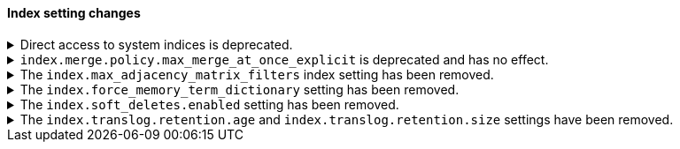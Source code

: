 [discrete]
[[breaking_80_index_setting_changes]]
==== Index setting changes

//NOTE: The notable-breaking-changes tagged regions are re-used in the
//Installation and Upgrade Guide

//tag::notable-breaking-changes[]
[[deprecation-system-indices]]
.Direct access to system indices is deprecated.
[%collapsible]
====
*Details* +
Directly accessing system indices is deprecated, and may be prevented in a
future version. If you must access a system index, create a security role with
an index permission that targets the specific index and set the
`allow_restricted_indices` permission to `true`. Refer to 
{ref}/defining-roles.html#roles-indices-priv[indices privileges] for
information on adding this permission to an index privilege.
*Impact* +
Accessing system indices directly results in warnings in the header of API
responses. If available, use {kib} or the associated feature's {es} APIs to manage the data
that you want to access.
====

[[deprecate-max-merge-at-once-explicit-setting]]
.`index.merge.policy.max_merge_at_once_explicit` is deprecated and has no effect.
[%collapsible]
====
*Details* +
The `index.merge.policy.max_merge_at_once_explicit` index setting is deprecated
and has no effect.

Previously, you could specify `index.merge.policy.max_merge_at_once_explicit` to
set the maximum number of segments to merge at the same time during a force
merge or when expunging deleted documents. In 8.0, this number is unlimited,
regardless of the setting.

*Impact* +
Specifying `index.merge.policy.max_merge_at_once_explicit` will have no effect
but will generate deprecation warnings.

To avoid these deprecation warnings, discontinue use of the setting. Don't
specify the setting when creating new indices, and remove the setting from
index and component templates.

To remove the setting from an existing data stream or index, specify the
setting's value as `null` using the update index settings API.

[source,console]
----
PUT my-index-000001/_settings
{
  "index.merge.policy.max_merge_at_once_explicit": null
}
----
// TEST[setup:my_index]

====

[[index-max-adjacency-matrix-filters-removed]]
.The `index.max_adjacency_matrix_filters` index setting has been removed.
[%collapsible]
====
*Details* +
The `index.max_adjacency_matrix_filters` index setting has been removed.
Previously, you could use this setting to configure the maximum number of
filters for the
{ref}/search-aggregations-bucket-adjacency-matrix-aggregation.html[adjacency
matrix aggregation]. The `indices.query.bool.max_clause_count` index setting now
determines the maximum number of filters for the aggregation.

*Impact* +
Discontinue use of the `index.max_adjacency_matrix_filters` index setting.

Requests that include the index setting will return an error. If you upgrade a
cluster with a 7.x index that already contains the setting, {es} will
{ref}/archived-settings.html#archived-index-settings[archive the setting].

Remove the index setting from index and component templates. Attempts to use a
template that contains the setting will fail and return an error. This includes
automated operations, such the {ilm-init} rollover action.
====

.The `index.force_memory_term_dictionary` setting has been removed.
[%collapsible]
====
*Details* +
The `index.force_memory_term_dictionary` setting was introduced in 7.0 as a
temporary measure to allow users to opt-out of the optimization that leaves the
term dictionary on disk when appropriate. This optimization is now mandatory
and the setting is removed.

*Impact* +
Discontinue use of the `index.force_memory_term_dictionary` index setting.
Requests that include this setting will return an error.
====

.The `index.soft_deletes.enabled` setting has been removed.
[%collapsible]
====
*Details* +
Creating indices with soft deletes disabled was deprecated in 7.6 and
is no longer supported in 8.0. The `index.soft_deletes.enabled` setting
can no longer be set to `false`.

*Impact* +
Discontinue use of the `index.soft_deletes.enabled` index setting. Requests that
set `index.soft_deletes.enabled` to `false` will return an error.
====

.The `index.translog.retention.age` and `index.translog.retention.size` settings have been removed.
[%collapsible]
====
*Details* +
Translog retention settings `index.translog.retention.age` and
`index.translog.retention.size` were effectively ignored in 7.4, deprecated in
7.7, and removed in 8.0 in favor of
{ref}/index-modules-history-retention.html[soft deletes].

*Impact* +
Discontinue use of the `index.translog.retention.age` and
`index.translog.retention.size` index settings. Requests that
include these settings will return an error.
====
//end::notable-breaking-changes[]
